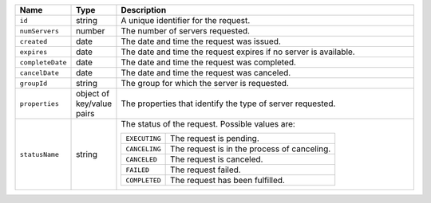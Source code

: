 .. list-table::
   :widths: 10 10 80
   :header-rows: 1

   * - Name
     - Type
     - Description

   * - ``id``
     - string
     - A unique identifier for the request.

   * - ``numServers``
     - number
     - The number of servers requested.

   * - ``created``
     - date
     - The date and time the request was issued.

   * - ``expires``
     - date
     - The date and time the request expires if no server is available.

   * - ``completeDate``
     - date
     - The date and time the request was completed.

   * - ``cancelDate``
     - date
     - The date and time the request was canceled.

   * - ``groupId``
     - string
     - The group for which the server is requested.

   * - ``properties``
     - object of key/value pairs
     - The properties that identify the type of server requested.

   * - ``statusName``
     - string
     - The status of the request. Possible values are:

       .. list-table::

          * - ``EXECUTING``
            - The request is pending.

          * - ``CANCELING``
            - The request is in the process of canceling.

          * - ``CANCELED``
            - The request is canceled.

          * - ``FAILED``
            - The request failed.

          * - ``COMPLETED``
            - The request has been fulfilled.
